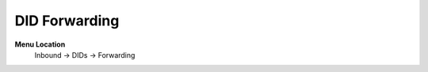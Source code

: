 ====================== 
DID Forwarding
======================

**Menu Location**
 Inbound -> DIDs -> Forwarding
  
 .. toctree::
   :maxdepth: 1
   
   did_forwarding_list.rst
  
 
   
   
   
  



 
